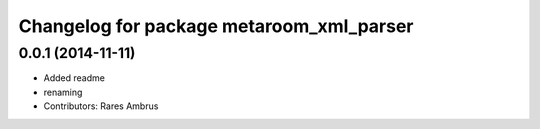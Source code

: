 ^^^^^^^^^^^^^^^^^^^^^^^^^^^^^^^^^^^^^^^^^
Changelog for package metaroom_xml_parser
^^^^^^^^^^^^^^^^^^^^^^^^^^^^^^^^^^^^^^^^^

0.0.1 (2014-11-11)
------------------
* Added readme
* renaming
* Contributors: Rares Ambrus
